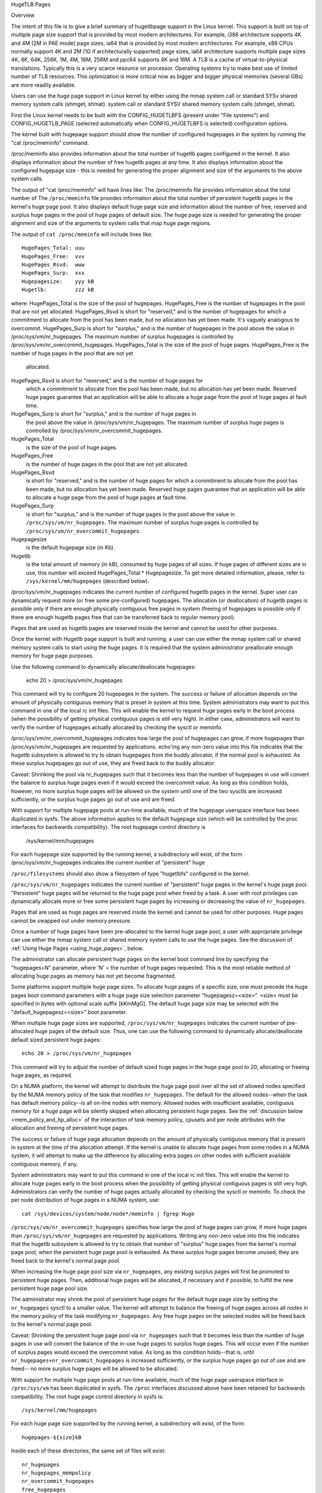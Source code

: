 .. _hugetlbpage:

HugeTLB Pages

Overview

The intent of this file is to give a brief summary of hugetlbpage support in
the Linux kernel.  This support is built on top of multiple page size support
that is provided by most modern architectures.  For example, i386
architecture supports 4K and 4M (2M in PAE mode) page sizes, ia64
that is provided by most modern architectures.  For example, x86 CPUs normally
support 4K and 2M (1G if architecturally supported) page sizes, ia64
architecture supports multiple page sizes 4K, 8K, 64K, 256K, 1M, 4M, 16M,
256M and ppc64 supports 4K and 16M.  A TLB is a cache of virtual-to-physical
translations.  Typically this is a very scarce resource on processor.
Operating systems try to make best use of limited number of TLB resources.
This optimization is more critical now as bigger and bigger physical memories
(several GBs) are more readily available.

Users can use the huge page support in Linux kernel by either using the mmap
system call or standard SYSv shared memory system calls (shmget, shmat).
system call or standard SYSV shared memory system calls (shmget, shmat).

First the Linux kernel needs to be built with the CONFIG_HUGETLBFS
(present under "File systems") and CONFIG_HUGETLB_PAGE (selected
automatically when CONFIG_HUGETLBFS is selected) configuration
options.

The kernel built with hugepage support should show the number of configured
hugepages in the system by running the "cat /proc/meminfo" command.

/proc/meminfo also provides information about the total number of hugetlb
pages configured in the kernel.  It also displays information about the
number of free hugetlb pages at any time.  It also displays information about
the configured hugepage size - this is needed for generating the proper
alignment and size of the arguments to the above system calls.

The output of "cat /proc/meminfo" will have lines like:
The /proc/meminfo file provides information about the total number of
The ``/proc/meminfo`` file provides information about the total number of
persistent hugetlb pages in the kernel's huge page pool.  It also displays
default huge page size and information about the number of free, reserved
and surplus huge pages in the pool of huge pages of default size.
The huge page size is needed for generating the proper alignment and
size of the arguments to system calls that map huge page regions.

The output of ``cat /proc/meminfo`` will include lines like::

	HugePages_Total: uuu
	HugePages_Free:  vvv
	HugePages_Rsvd:  www
	HugePages_Surp:  xxx
	Hugepagesize:    yyy kB
	Hugetlb:         zzz kB

where:
HugePages_Total is the size of the pool of hugepages.
HugePages_Free is the number of hugepages in the pool that are not yet
allocated.
HugePages_Rsvd is short for "reserved," and is the number of hugepages
for which a commitment to allocate from the pool has been made, but no
allocation has yet been made. It's vaguely analogous to overcommit.
HugePages_Surp is short for "surplus," and is the number of hugepages in
the pool above the value in /proc/sys/vm/nr_hugepages. The maximum
number of surplus hugepages is controlled by
/proc/sys/vm/nr_overcommit_hugepages.
HugePages_Total is the size of the pool of huge pages.
HugePages_Free  is the number of huge pages in the pool that are not yet
                allocated.
HugePages_Rsvd  is short for "reserved," and is the number of huge pages for
                which a commitment to allocate from the pool has been made,
                but no allocation has yet been made.  Reserved huge pages
                guarantee that an application will be able to allocate a
                huge page from the pool of huge pages at fault time.
HugePages_Surp  is short for "surplus," and is the number of huge pages in
                the pool above the value in /proc/sys/vm/nr_hugepages. The
                maximum number of surplus huge pages is controlled by
                /proc/sys/vm/nr_overcommit_hugepages.

HugePages_Total
	is the size of the pool of huge pages.
HugePages_Free
	is the number of huge pages in the pool that are not yet
        allocated.
HugePages_Rsvd
	is short for "reserved," and is the number of huge pages for
        which a commitment to allocate from the pool has been made,
        but no allocation has yet been made.  Reserved huge pages
        guarantee that an application will be able to allocate a
        huge page from the pool of huge pages at fault time.
HugePages_Surp
	is short for "surplus," and is the number of huge pages in
        the pool above the value in ``/proc/sys/vm/nr_hugepages``. The
        maximum number of surplus huge pages is controlled by
        ``/proc/sys/vm/nr_overcommit_hugepages``.
Hugepagesize
	is the default hugepage size (in Kb).
Hugetlb
        is the total amount of memory (in kB), consumed by huge
        pages of all sizes.
        If huge pages of different sizes are in use, this number
        will exceed HugePages_Total \* Hugepagesize. To get more
        detailed information, please, refer to
        ``/sys/kernel/mm/hugepages`` (described below).

/proc/sys/vm/nr_hugepages indicates the current number of configured hugetlb
pages in the kernel.  Super user can dynamically request more (or free some
pre-configured) hugepages.
The allocation (or deallocation) of hugetlb pages is possible only if there are
enough physically contiguous free pages in system (freeing of hugepages is
possible only if there are enough hugetlb pages free that can be transferred
back to regular memory pool).

Pages that are used as hugetlb pages are reserved inside the kernel and cannot
be used for other purposes.

Once the kernel with Hugetlb page support is built and running, a user can
use either the mmap system call or shared memory system calls to start using
the huge pages.  It is required that the system administrator preallocate
enough memory for huge page purposes.

Use the following command to dynamically allocate/deallocate hugepages:

	echo 20 > /proc/sys/vm/nr_hugepages

This command will try to configure 20 hugepages in the system.  The success
or failure of allocation depends on the amount of physically contiguous
memory that is preset in system at this time.  System administrators may want
to put this command in one of the local rc init files.  This will enable the
kernel to request huge pages early in the boot process (when the possibility
of getting physical contiguous pages is still very high). In either
case, administrators will want to verify the number of hugepages actually
allocated by checking the sysctl or meminfo.

/proc/sys/vm/nr_overcommit_hugepages indicates how large the pool of
hugepages can grow, if more hugepages than /proc/sys/vm/nr_hugepages are
requested by applications. echo'ing any non-zero value into this file
indicates that the hugetlb subsystem is allowed to try to obtain
hugepages from the buddy allocator, if the normal pool is exhausted. As
these surplus hugepages go out of use, they are freed back to the buddy
allocator.

Caveat: Shrinking the pool via nr_hugepages such that it becomes less
than the number of hugepages in use will convert the balance to surplus
huge pages even if it would exceed the overcommit value.  As long as
this condition holds, however, no more surplus huge pages will be
allowed on the system until one of the two sysctls are increased
sufficiently, or the surplus huge pages go out of use and are freed.

With support for multiple hugepage pools at run-time available, much of
the hugepage userspace interface has been duplicated in sysfs. The above
information applies to the default hugepage size (which will be
controlled by the proc interfaces for backwards compatibility). The root
hugepage control directory is

	/sys/kernel/mm/hugepages

For each hugepage size supported by the running kernel, a subdirectory
will exist, of the form
/proc/sys/vm/nr_hugepages indicates the current number of "persistent" huge

``/proc/filesystems`` should also show a filesystem of type "hugetlbfs"
configured in the kernel.

``/proc/sys/vm/nr_hugepages`` indicates the current number of "persistent" huge
pages in the kernel's huge page pool.  "Persistent" huge pages will be
returned to the huge page pool when freed by a task.  A user with root
privileges can dynamically allocate more or free some persistent huge pages
by increasing or decreasing the value of ``nr_hugepages``.

Pages that are used as huge pages are reserved inside the kernel and cannot
be used for other purposes.  Huge pages cannot be swapped out under
memory pressure.

Once a number of huge pages have been pre-allocated to the kernel huge page
pool, a user with appropriate privilege can use either the mmap system call
or shared memory system calls to use the huge pages.  See the discussion of
:ref:`Using Huge Pages <using_huge_pages>`, below.

The administrator can allocate persistent huge pages on the kernel boot
command line by specifying the "hugepages=N" parameter, where 'N' = the
number of huge pages requested.  This is the most reliable method of
allocating huge pages as memory has not yet become fragmented.

Some platforms support multiple huge page sizes.  To allocate huge pages
of a specific size, one must precede the huge pages boot command parameters
with a huge page size selection parameter "hugepagesz=<size>".  <size> must
be specified in bytes with optional scale suffix [kKmMgG].  The default huge
page size may be selected with the "default_hugepagesz=<size>" boot parameter.

When multiple huge page sizes are supported, ``/proc/sys/vm/nr_hugepages``
indicates the current number of pre-allocated huge pages of the default size.
Thus, one can use the following command to dynamically allocate/deallocate
default sized persistent huge pages::

	echo 20 > /proc/sys/vm/nr_hugepages

This command will try to adjust the number of default sized huge pages in the
huge page pool to 20, allocating or freeing huge pages, as required.

On a NUMA platform, the kernel will attempt to distribute the huge page pool
over all the set of allowed nodes specified by the NUMA memory policy of the
task that modifies ``nr_hugepages``. The default for the allowed nodes--when the
task has default memory policy--is all on-line nodes with memory.  Allowed
nodes with insufficient available, contiguous memory for a huge page will be
silently skipped when allocating persistent huge pages.  See the
:ref:`discussion below <mem_policy_and_hp_alloc>`
of the interaction of task memory policy, cpusets and per node attributes
with the allocation and freeing of persistent huge pages.

The success or failure of huge page allocation depends on the amount of
physically contiguous memory that is present in system at the time of the
allocation attempt.  If the kernel is unable to allocate huge pages from
some nodes in a NUMA system, it will attempt to make up the difference by
allocating extra pages on other nodes with sufficient available contiguous
memory, if any.

System administrators may want to put this command in one of the local rc
init files.  This will enable the kernel to allocate huge pages early in
the boot process when the possibility of getting physical contiguous pages
is still very high.  Administrators can verify the number of huge pages
actually allocated by checking the sysctl or meminfo.  To check the per node
distribution of huge pages in a NUMA system, use::

	cat /sys/devices/system/node/node*/meminfo | fgrep Huge

``/proc/sys/vm/nr_overcommit_hugepages`` specifies how large the pool of
huge pages can grow, if more huge pages than ``/proc/sys/vm/nr_hugepages`` are
requested by applications.  Writing any non-zero value into this file
indicates that the hugetlb subsystem is allowed to try to obtain that
number of "surplus" huge pages from the kernel's normal page pool, when the
persistent huge page pool is exhausted. As these surplus huge pages become
unused, they are freed back to the kernel's normal page pool.

When increasing the huge page pool size via ``nr_hugepages``, any existing
surplus pages will first be promoted to persistent huge pages.  Then, additional
huge pages will be allocated, if necessary and if possible, to fulfill
the new persistent huge page pool size.

The administrator may shrink the pool of persistent huge pages for
the default huge page size by setting the ``nr_hugepages`` sysctl to a
smaller value.  The kernel will attempt to balance the freeing of huge pages
across all nodes in the memory policy of the task modifying ``nr_hugepages``.
Any free huge pages on the selected nodes will be freed back to the kernel's
normal page pool.

Caveat: Shrinking the persistent huge page pool via ``nr_hugepages`` such that
it becomes less than the number of huge pages in use will convert the balance
of the in-use huge pages to surplus huge pages.  This will occur even if
the number of surplus pages would exceed the overcommit value.  As long as
this condition holds--that is, until ``nr_hugepages+nr_overcommit_hugepages`` is
increased sufficiently, or the surplus huge pages go out of use and are freed--
no more surplus huge pages will be allowed to be allocated.

With support for multiple huge page pools at run-time available, much of
the huge page userspace interface in ``/proc/sys/vm`` has been duplicated in
sysfs.
The ``/proc`` interfaces discussed above have been retained for backwards
compatibility. The root huge page control directory in sysfs is::

	/sys/kernel/mm/hugepages

For each huge page size supported by the running kernel, a subdirectory
will exist, of the form::

	hugepages-${size}kB

Inside each of these directories, the same set of files will exist::

	nr_hugepages
	nr_hugepages_mempolicy
	nr_overcommit_hugepages
	free_hugepages
	resv_hugepages
	surplus_hugepages

which function as described above for the default hugepage-sized case.

If the user applications are going to request hugepages using mmap system
which function as described above for the default huge page-sized case.

.. _mem_policy_and_hp_alloc:

Interaction of Task Memory Policy with Huge Page Allocation/Freeing

Whether huge pages are allocated and freed via the ``/proc`` interface or
the ``/sysfs`` interface using the ``nr_hugepages_mempolicy`` attribute, the
NUMA nodes from which huge pages are allocated or freed are controlled by the
NUMA memory policy of the task that modifies the ``nr_hugepages_mempolicy``
sysctl or attribute.  When the ``nr_hugepages`` attribute is used, mempolicy
is ignored.

The recommended method to allocate or free huge pages to/from the kernel
huge page pool, using the ``nr_hugepages`` example above, is::

    numactl --interleave <node-list> echo 20 \
				>/proc/sys/vm/nr_hugepages_mempolicy

or, more succinctly::

    numactl -m <node-list> echo 20 >/proc/sys/vm/nr_hugepages_mempolicy

This will allocate or free ``abs(20 - nr_hugepages)`` to or from the nodes
specified in <node-list>, depending on whether number of persistent huge pages
is initially less than or greater than 20, respectively.  No huge pages will be
allocated nor freed on any node not included in the specified <node-list>.

When adjusting the persistent hugepage count via ``nr_hugepages_mempolicy``, any
memory policy mode--bind, preferred, local or interleave--may be used.  The
resulting effect on persistent huge page allocation is as follows:

#. Regardless of mempolicy mode [see
   :ref:`Documentation/admin-guide/mm/numa_memory_policy.rst <numa_memory_policy>`],
   persistent huge pages will be distributed across the node or nodes
   specified in the mempolicy as if "interleave" had been specified.
   However, if a node in the policy does not contain sufficient contiguous
   memory for a huge page, the allocation will not "fallback" to the nearest
   neighbor node with sufficient contiguous memory.  To do this would cause
   undesirable imbalance in the distribution of the huge page pool, or
   possibly, allocation of persistent huge pages on nodes not allowed by
   the task's memory policy.

#. One or more nodes may be specified with the bind or interleave policy.
   If more than one node is specified with the preferred policy, only the
   lowest numeric id will be used.  Local policy will select the node where
   the task is running at the time the nodes_allowed mask is constructed.
   For local policy to be deterministic, the task must be bound to a cpu or
   cpus in a single node.  Otherwise, the task could be migrated to some
   other node at any time after launch and the resulting node will be
   indeterminate.  Thus, local policy is not very useful for this purpose.
   Any of the other mempolicy modes may be used to specify a single node.

#. The nodes allowed mask will be derived from any non-default task mempolicy,
   whether this policy was set explicitly by the task itself or one of its
   ancestors, such as numactl.  This means that if the task is invoked from a
   shell with non-default policy, that policy will be used.  One can specify a
   node list of "all" with numactl --interleave or --membind [-m] to achieve
   interleaving over all nodes in the system or cpuset.

#. Any task mempolicy specified--e.g., using numactl--will be constrained by
   the resource limits of any cpuset in which the task runs.  Thus, there will
   be no way for a task with non-default policy running in a cpuset with a
   subset of the system nodes to allocate huge pages outside the cpuset
   without first moving to a cpuset that contains all of the desired nodes.

#. Boot-time huge page allocation attempts to distribute the requested number
   of huge pages over all on-lines nodes with memory.

Per Node Hugepages Attributes

A subset of the contents of the root huge page control directory in sysfs,
described above, will be replicated under each the system device of each
NUMA node with memory in::

	/sys/devices/system/node/node[0-9]*/hugepages/

Under this directory, the subdirectory for each supported huge page size
contains the following attribute files::

	nr_hugepages
	free_hugepages
	surplus_hugepages

The free\_' and surplus\_' attribute files are read-only.  They return the number
of free and surplus [overcommitted] huge pages, respectively, on the parent
node.

The ``nr_hugepages`` attribute returns the total number of huge pages on the
specified node.  When this attribute is written, the number of persistent huge
pages on the parent node will be adjusted to the specified value, if sufficient
resources exist, regardless of the task's mempolicy or cpuset constraints.

Note that the number of overcommit and reserve pages remain global quantities,
as we don't know until fault time, when the faulting task's mempolicy is
applied, from which node the huge page allocation will be attempted.

.. _using_huge_pages:

Using Huge Pages

If the user applications are going to request huge pages using mmap system
call, then it is required that system administrator mount a file system of
type hugetlbfs::

  mount -t hugetlbfs \
	-o uid=<value>,gid=<value>,mode=<value>,size=<value>,nr_inodes=<value> \
	none /mnt/huge

This command mounts a (pseudo) filesystem of type hugetlbfs on the directory
/mnt/huge.  Any files created on /mnt/huge uses hugepages.  The uid and gid
options sets the owner and group of the root of the file system.  By default
the uid and gid of the current process are taken.  The mode option sets the
mode of root of file system to value & 0777.  This value is given in octal.
By default the value 0755 is picked. The size option sets the maximum value of
memory (huge pages) allowed for that filesystem (/mnt/huge). The size is
rounded down to HPAGE_SIZE.  The option nr_inodes sets the maximum number of
inodes that /mnt/huge can use.  If the size or nr_inodes option is not
provided on command line then no limits are set.  For size and nr_inodes
options, you can use [G|g]/[M|m]/[K|k] to represent giga/mega/kilo. For
example, size=2K has the same meaning as size=2048.
	-o uid=<value>,gid=<value>,mode=<value>,pagesize=<value>,size=<value>,\
	min_size=<value>,nr_inodes=<value> none /mnt/huge

This command mounts a (pseudo) filesystem of type hugetlbfs on the directory
``/mnt/huge``.  Any file created on ``/mnt/huge`` uses huge pages.

The ``uid`` and ``gid`` options sets the owner and group of the root of the
file system.  By default the ``uid`` and ``gid`` of the current process
are taken.

The ``mode`` option sets the mode of root of file system to value & 01777.
This value is given in octal. By default the value 0755 is picked.

If the platform supports multiple huge page sizes, the ``pagesize`` option can
be used to specify the huge page size and associated pool. ``pagesize``
is specified in bytes. If ``pagesize`` is not specified the platform's
default huge page size and associated pool will be used.

The ``size`` option sets the maximum value of memory (huge pages) allowed
for that filesystem (``/mnt/huge``). The ``size`` option can be specified
in bytes, or as a percentage of the specified huge page pool (``nr_hugepages``).
The size is rounded down to HPAGE_SIZE boundary.

The ``min_size`` option sets the minimum value of memory (huge pages) allowed
for the filesystem. ``min_size`` can be specified in the same way as ``size``,
either bytes or a percentage of the huge page pool.
At mount time, the number of huge pages specified by ``min_size`` are reserved
for use by the filesystem.
If there are not enough free huge pages available, the mount will fail.
As huge pages are allocated to the filesystem and freed, the reserve count
is adjusted so that the sum of allocated and reserved huge pages is always
at least ``min_size``.

The option ``nr_inodes`` sets the maximum number of inodes that ``/mnt/huge``
can use.

If the ``size``, ``min_size`` or ``nr_inodes`` option is not provided on
command line then no limits are set.

For ``pagesize``, ``size``, ``min_size`` and ``nr_inodes`` options, you can
use [G|g]/[M|m]/[K|k] to represent giga/mega/kilo.
For example, size=2K has the same meaning as size=2048.

While read system calls are supported on files that reside on hugetlb
file systems, write system calls are not.

Regular chown, chgrp, and chmod commands (with right permissions) could be
used to change the file attributes on hugetlbfs.

Also, it is important to note that no such mount command is required if the
applications are going to use only shmat/shmget system calls.  Users who
wish to use hugetlb page via shared memory segment should be a member of
a supplementary group and system admin needs to configure that gid into
/proc/sys/vm/hugetlb_shm_group.  It is possible for same or different
applications to use any combination of mmaps and shm* calls, though the
mount of filesystem will be required for using mmap calls.

*******************************************************************

/*
 * Example of using hugepage memory in a user application using Sys V shared
 * memory system calls.  In this example the app is requesting 256MB of
 * memory that is backed by huge pages.  The application uses the flag
 * SHM_HUGETLB in the shmget system call to inform the kernel that it is
 * requesting hugepages.
 *
 * For the ia64 architecture, the Linux kernel reserves Region number 4 for
 * hugepages.  That means the addresses starting with 0x800000... will need
 * to be specified.  Specifying a fixed address is not required on ppc64,
 * i386 or x86_64.
 *
 * Note: The default shared memory limit is quite low on many kernels,
 * you may need to increase it via:
 *
 * echo 268435456 > /proc/sys/kernel/shmmax
 *
 * This will increase the maximum size per shared memory segment to 256MB.
 * The other limit that you will hit eventually is shmall which is the
 * total amount of shared memory in pages. To set it to 16GB on a system
 * with a 4kB pagesize do:
 *
 * echo 4194304 > /proc/sys/kernel/shmall
 */
#include <stdlib.h>
#include <stdio.h>
#include <sys/types.h>
#include <sys/ipc.h>
#include <sys/shm.h>
#include <sys/mman.h>

#ifndef SHM_HUGETLB
#define SHM_HUGETLB 04000
#endif

#define LENGTH (256UL*1024*1024)

#define dprintf(x)  printf(x)

/* Only ia64 requires this */
#ifdef __ia64__
#define ADDR (void *)(0x8000000000000000UL)
#define SHMAT_FLAGS (SHM_RND)
#else
#define ADDR (void *)(0x0UL)
#define SHMAT_FLAGS (0)
#endif

int main(void)
{
	int shmid;
	unsigned long i;
	char *shmaddr;

	if ((shmid = shmget(2, LENGTH,
			    SHM_HUGETLB | IPC_CREAT | SHM_R | SHM_W)) < 0) {
		perror("shmget");
		exit(1);
	}
	printf("shmid: 0x%x\n", shmid);

	shmaddr = shmat(shmid, ADDR, SHMAT_FLAGS);
	if (shmaddr == (char *)-1) {
		perror("Shared memory attach failure");
		shmctl(shmid, IPC_RMID, NULL);
		exit(2);
	}
	printf("shmaddr: %p\n", shmaddr);

	dprintf("Starting the writes:\n");
	for (i = 0; i < LENGTH; i++) {
		shmaddr[i] = (char)(i);
		if (!(i % (1024 * 1024)))
			dprintf(".");
	}
	dprintf("\n");

	dprintf("Starting the Check...");
	for (i = 0; i < LENGTH; i++)
		if (shmaddr[i] != (char)i)
			printf("\nIndex %lu mismatched\n", i);
	dprintf("Done.\n");

	if (shmdt((const void *)shmaddr) != 0) {
		perror("Detach failure");
		shmctl(shmid, IPC_RMID, NULL);
		exit(3);
	}

	shmctl(shmid, IPC_RMID, NULL);

	return 0;
}

*******************************************************************

/*
 * Example of using hugepage memory in a user application using the mmap
 * system call.  Before running this application, make sure that the
 * administrator has mounted the hugetlbfs filesystem (on some directory
 * like /mnt) using the command mount -t hugetlbfs nodev /mnt. In this
 * example, the app is requesting memory of size 256MB that is backed by
 * huge pages.
 *
 * For ia64 architecture, Linux kernel reserves Region number 4 for hugepages.
 * That means the addresses starting with 0x800000... will need to be
 * specified.  Specifying a fixed address is not required on ppc64, i386
 * or x86_64.
 */
#include <stdlib.h>
#include <stdio.h>
#include <unistd.h>
#include <sys/mman.h>
#include <fcntl.h>

#define FILE_NAME "/mnt/hugepagefile"
#define LENGTH (256UL*1024*1024)
#define PROTECTION (PROT_READ | PROT_WRITE)

/* Only ia64 requires this */
#ifdef __ia64__
#define ADDR (void *)(0x8000000000000000UL)
#define FLAGS (MAP_SHARED | MAP_FIXED)
#else
#define ADDR (void *)(0x0UL)
#define FLAGS (MAP_SHARED)
#endif

void check_bytes(char *addr)
{
	printf("First hex is %x\n", *((unsigned int *)addr));
}

void write_bytes(char *addr)
{
	unsigned long i;

	for (i = 0; i < LENGTH; i++)
		*(addr + i) = (char)i;
}

void read_bytes(char *addr)
{
	unsigned long i;

	check_bytes(addr);
	for (i = 0; i < LENGTH; i++)
		if (*(addr + i) != (char)i) {
			printf("Mismatch at %lu\n", i);
			break;
		}
}

int main(void)
{
	void *addr;
	int fd;

	fd = open(FILE_NAME, O_CREAT | O_RDWR, 0755);
	if (fd < 0) {
		perror("Open failed");
		exit(1);
	}

	addr = mmap(ADDR, LENGTH, PROTECTION, FLAGS, fd, 0);
	if (addr == MAP_FAILED) {
		perror("mmap");
		unlink(FILE_NAME);
		exit(1);
	}

	printf("Returned address is %p\n", addr);
	check_bytes(addr);
	write_bytes(addr);
	read_bytes(addr);

	munmap(addr, LENGTH);
	close(fd);
	unlink(FILE_NAME);

	return 0;
}
Also, it is important to note that no such mount command is required if
applications are going to use only shmat/shmget system calls or mmap with
MAP_HUGETLB.  For an example of how to use mmap with MAP_HUGETLB see
:ref:`map_hugetlb <map_hugetlb>` below.

Users who wish to use hugetlb memory via shared memory segment should be
members of a supplementary group and system admin needs to configure that gid
into ``/proc/sys/vm/hugetlb_shm_group``.  It is possible for same or different
applications to use any combination of mmaps and shm* calls, though the mount of
filesystem will be required for using mmap calls without MAP_HUGETLB.

Syscalls that operate on memory backed by hugetlb pages only have their lengths
aligned to the native page size of the processor; they will normally fail with
errno set to EINVAL or exclude hugetlb pages that extend beyond the length if
not hugepage aligned.  For example, munmap(2) will fail if memory is backed by
a hugetlb page and the length is smaller than the hugepage size.


Examples

.. _map_hugetlb:

``map_hugetlb``
	see tools/testing/selftests/vm/map_hugetlb.c

``hugepage-shm``
	see tools/testing/selftests/vm/hugepage-shm.c

``hugepage-mmap``
	see tools/testing/selftests/vm/hugepage-mmap.c

Kernel development regression testing
The `libhugetlbfs`_  library provides a wide range of userspace tools
to help with huge page usability, environment setup, and control.

.. _libhugetlbfs: https://github.com/libhugetlbfs/libhugetlbfs
